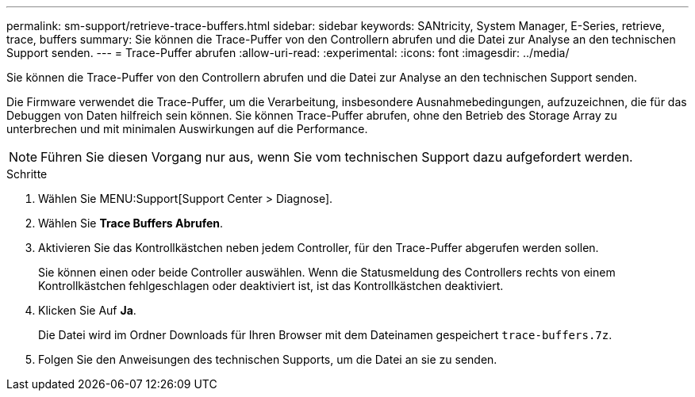---
permalink: sm-support/retrieve-trace-buffers.html 
sidebar: sidebar 
keywords: SANtricity, System Manager, E-Series, retrieve, trace, buffers 
summary: Sie können die Trace-Puffer von den Controllern abrufen und die Datei zur Analyse an den technischen Support senden. 
---
= Trace-Puffer abrufen
:allow-uri-read: 
:experimental: 
:icons: font
:imagesdir: ../media/


[role="lead"]
Sie können die Trace-Puffer von den Controllern abrufen und die Datei zur Analyse an den technischen Support senden.

Die Firmware verwendet die Trace-Puffer, um die Verarbeitung, insbesondere Ausnahmebedingungen, aufzuzeichnen, die für das Debuggen von Daten hilfreich sein können. Sie können Trace-Puffer abrufen, ohne den Betrieb des Storage Array zu unterbrechen und mit minimalen Auswirkungen auf die Performance.

[NOTE]
====
Führen Sie diesen Vorgang nur aus, wenn Sie vom technischen Support dazu aufgefordert werden.

====
.Schritte
. Wählen Sie MENU:Support[Support Center > Diagnose].
. Wählen Sie *Trace Buffers Abrufen*.
. Aktivieren Sie das Kontrollkästchen neben jedem Controller, für den Trace-Puffer abgerufen werden sollen.
+
Sie können einen oder beide Controller auswählen. Wenn die Statusmeldung des Controllers rechts von einem Kontrollkästchen fehlgeschlagen oder deaktiviert ist, ist das Kontrollkästchen deaktiviert.

. Klicken Sie Auf *Ja*.
+
Die Datei wird im Ordner Downloads für Ihren Browser mit dem Dateinamen gespeichert `trace-buffers.7z`.

. Folgen Sie den Anweisungen des technischen Supports, um die Datei an sie zu senden.

